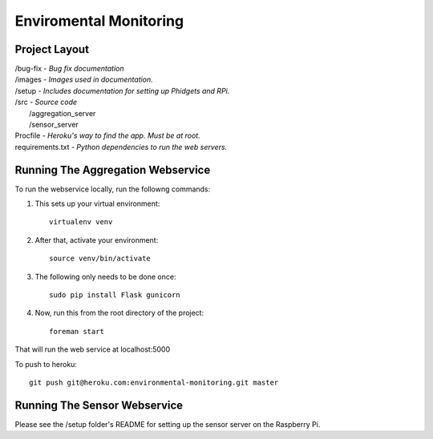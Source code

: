 Enviromental Monitoring
=======================

Project Layout
--------------

| /bug-fix - *Bug fix documentation*
| /images - *Images used in documentation.*
| /setup - *Includes documentation for setting up Phidgets and RPi.*
| /src - *Source code* 
|     /aggregation_server
|     /sensor_server
| Procfile - *Heroku's way to find the app. Must be at root.*
| requirements.txt - *Python dependencies to run the web servers.*

Running The Aggregation Webservice
----------------------------------
To run the webservice locally, run the followng commands:

1. This sets up your virtual environment::

    virtualenv venv

2. After that, activate your environment::

    source venv/bin/activate

3. The following only needs to be done once::

    sudo pip install Flask gunicorn

4. Now, run this from the root directory of the project::

    foreman start

That will run the web service at localhost:5000

To push to heroku::

    git push git@heroku.com:environmental-monitoring.git master

Running The Sensor Webservice
-----------------------------
Please see the /setup folder's README for setting up the sensor server on the Raspberry Pi.
